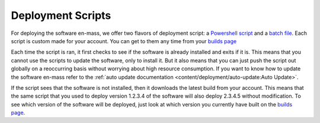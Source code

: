 Deployment Scripts
=======================

For deploying the software en-mass, we offer two flavors of deployment script: a `Powershell script <https://account.helpdeskbuttons.com/deploy.php?type=ps1>`_ and a `batch file <https://account.helpdeskbuttons.com/deploy.php?type=cmd>`_.
Each script is custom made for your account. You can get to them any time from your `builds page <https://account.helpdeskbuttons.com/builds.php>`_

Each time the script is ran, it first checks to see if the software is already installed and exits if it is.
This means that you cannot use the scripts to update the software, only to install it. But it also means that you can
just push the script out globally on a reoccurring basis without worrying about high resource consumption.
If you want to know how to update the software en-mass refer to the :ref:`auto update documentation <content/deployment/auto-update:Auto Update>`.

If the script sees that the software is not installed, then it downloads the latest build from your account.
This means that the same script that you used to deploy version 1.2.3.4 of the software will also deploy 2.3.4.5 without modification.
To see which version of the software will be deployed, just look at which version you currently have built on the `builds page <https://account.helpdeskbuttons.com/builds.php>`_.

